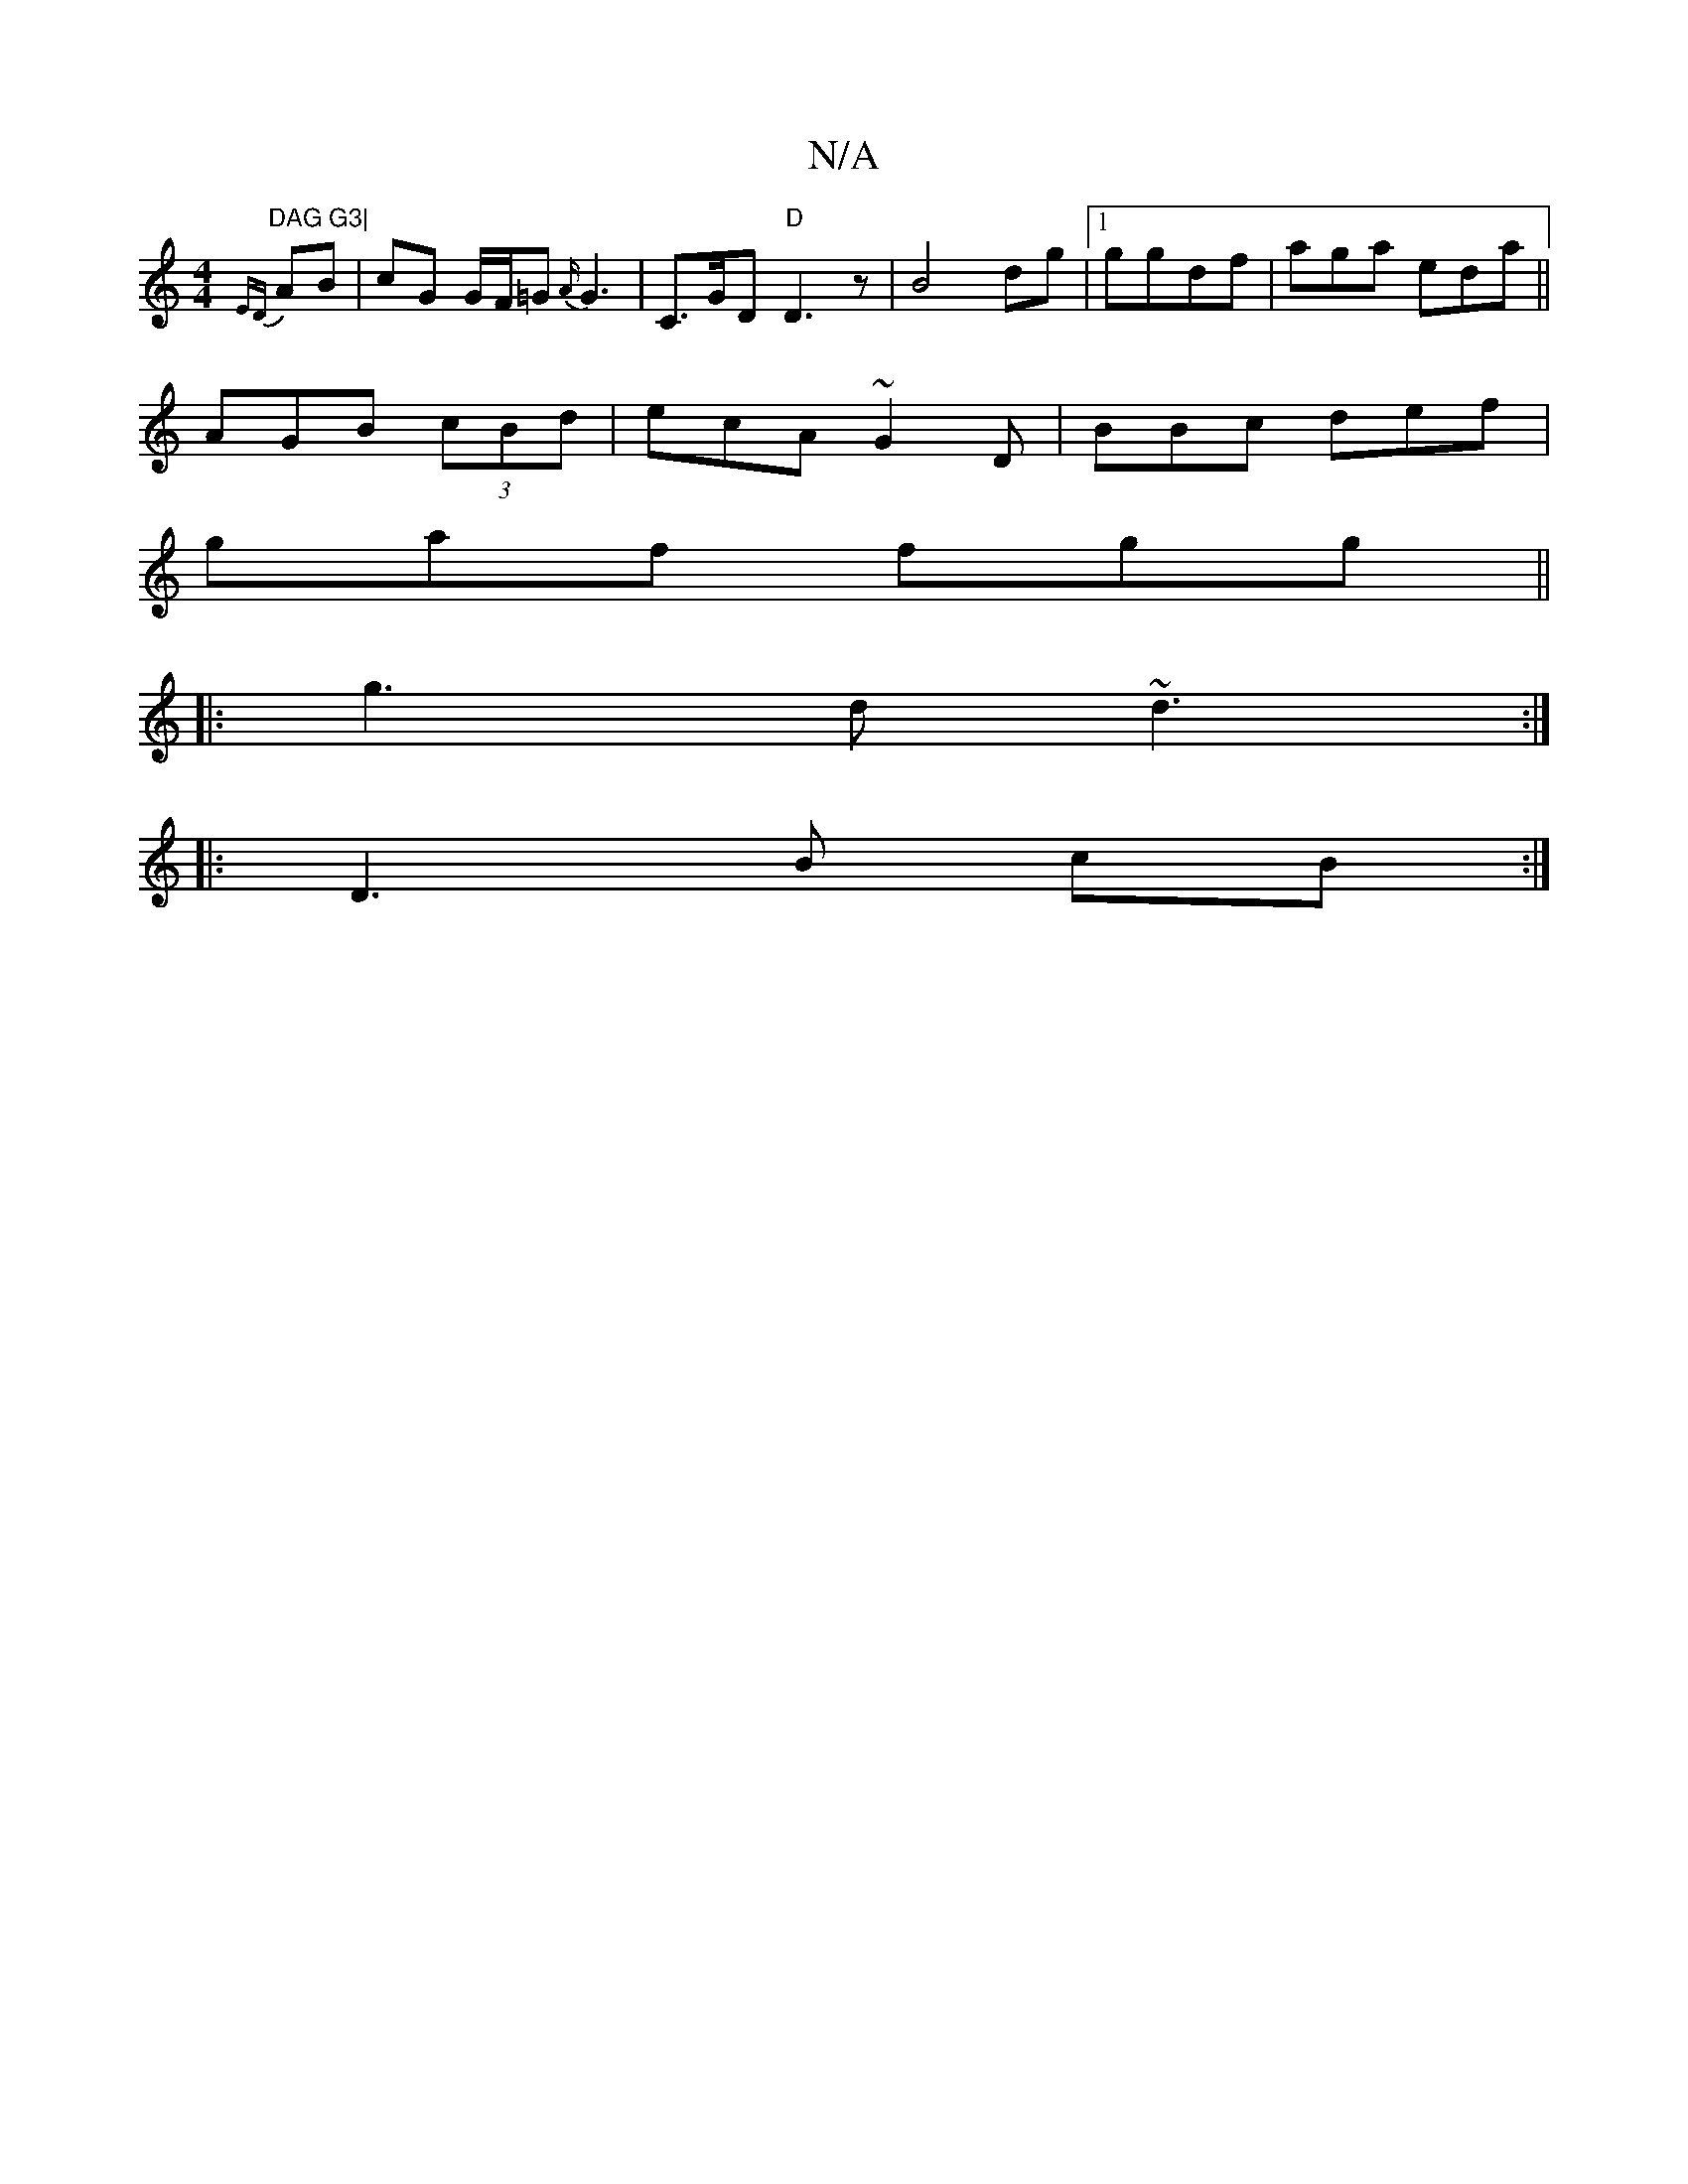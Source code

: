 X:1
T:N/A
M:4/4
R:N/A
K:Cmajor
"DAG G3|
{EDm}AB|cG G/F/=G{A/}G3 | C>GD "D"D3 z|B4-dg|1 ggdf|aga eda||
AGB (3cBd | ecA ~G2D | BBc def |
gaf fgg||
|:g3d ~d3:|
|:D3B cB:|

|:c2 B3/f/g fa gf|agef gged|eccd edBc|dBcc BGGG|DFEG EG|:A2c2 